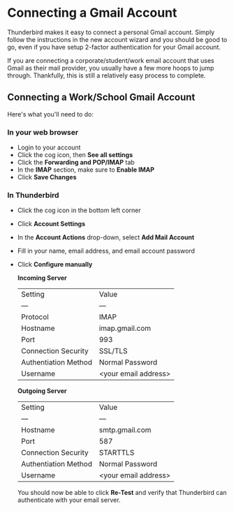* Connecting a Gmail Account

Thunderbird makes it easy to connect a personal Gmail account. Simply follow
the instructions in the new account wizard and you should be good to go, even
if you have setup 2-factor authentication for your Gmail account.

If you are connecting a corporate/student/work email account that uses Gmail
as their mail provider, you usually have a few more hoops to jump through.
Thankfully, this is still a relatively easy process to complete.

** Connecting a Work/School Gmail Account

Here's what you'll need to do:

*** In your web browser

- Login to your account
- Click the cog icon, then *See all settings*
- Click the *Forwarding and POP/IMAP* tab
- In the *IMAP* section, make sure to *Enable IMAP*
- Click *Save Changes*

*** In Thunderbird

- Click the cog icon in the bottom left corner
- Click *Account Settings*
- In the *Account Actions* drop-down, select *Add Mail Account*
- Fill in your name, email address, and email account password
- Click *Configure manually*

  *Incoming Server*

  | Setting              | Value                |
  | ---                  | ---                  |
  | Protocol             | IMAP                 |
  | Hostname             | imap.gmail.com       |
  | Port                 | 993                  |
  | Connection Security  | SSL/TLS              |
  | Authentiation Method | Normal Password      |
  | Username             | <your email address> |

  *Outgoing Server*

  | Setting              | Value                |
  | ---                  | ---                  |
  | Hostname             | smtp.gmail.com       |
  | Port                 | 587                  |
  | Connection Security  | STARTTLS             |
  | Authentiation Method | Normal Password      |
  | Username             | <your email address> |

  You should now be able to click *Re-Test* and verify that Thunderbird can
  authenticate with your email server.
